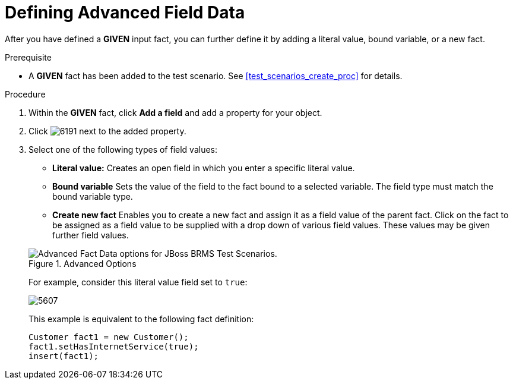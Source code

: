[#test_scenarios_advanced_proc]
= Defining Advanced Field Data

After you have defined a *GIVEN* input fact, you can further define it by adding a literal value, bound variable, or a new fact.

.Prerequisite
* A *GIVEN* fact has been added to the test scenario. See <<test_scenarios_create_proc>> for details.

.Procedure
. Within the *GIVEN* fact, click *Add a field* and add a property for your object.
. Click image:6191.png[] next to the added property.
. Select one of the following types of field values:
+
--
* *Literal value:* Creates an open field in which you enter a specific literal value.
* *Bound variable* Sets the value of the field to the fact bound to a selected variable. The field type must match the bound variable type.
* *Create new fact* Enables you to create a new fact and assign it as a field value of the parent fact. Click on the fact to be assigned as a field value to be supplied with a drop down of various field values. These values may be given further field values.
--
+
.Advanced Options
image::6197.png[Advanced Fact Data options for JBoss BRMS Test Scenarios.]
+
For example, consider this literal value field set to `true`:
+
image::5607.png[]
+
This example is equivalent to the following fact definition:
+
[source,java]
----
Customer fact1 = new Customer();
fact1.setHasInternetService(true);
insert(fact1);
----
